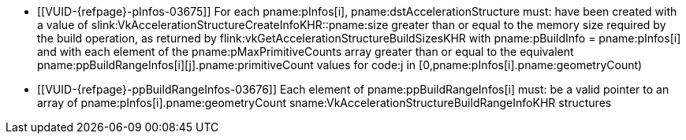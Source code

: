 // Copyright 2019-2023 The Khronos Group Inc.
//
// SPDX-License-Identifier: CC-BY-4.0

// Common Valid Usage
// Common to acceleration structure build commands
  * [[VUID-{refpage}-pInfos-03675]]
    For each pname:pInfos[i], pname:dstAccelerationStructure must: have been
    created with a value of
    slink:VkAccelerationStructureCreateInfoKHR::pname:size greater than or
    equal to the memory size required by the build operation, as returned by
    flink:vkGetAccelerationStructureBuildSizesKHR with [eq]#pname:pBuildInfo
    = pname:pInfos[i]# and with each element of the
    pname:pMaxPrimitiveCounts array greater than or equal to the equivalent
    pname:ppBuildRangeInfos[i][j].pname:primitiveCount values for code:j in
    [eq]#[0,pname:pInfos[i].pname:geometryCount)#
  * [[VUID-{refpage}-ppBuildRangeInfos-03676]]
    Each element of pname:ppBuildRangeInfos[i] must: be a valid pointer to
    an array of pname:pInfos[i].pname:geometryCount
    sname:VkAccelerationStructureBuildRangeInfoKHR structures
// Common Valid Usage
